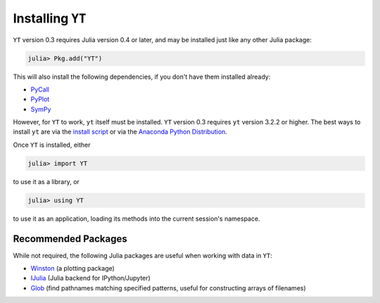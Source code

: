 Installing ``YT``
=================

``YT`` version 0.3 requires Julia version 0.4 or later, and may be installed just like any other Julia package:

.. code-block:: jlcon

    julia> Pkg.add("YT")

This will also install the following dependencies, if you don't have them installed already:

* `PyCall <http://github.com/stevengj/PyCall.jl>`_
* `PyPlot <http://github.com/stevengj/PyPlot.jl>`_
* `SymPy <http://github.com/jverzani/SymPy.jl>`_

However, for ``YT`` to work, ``yt`` itself must be installed. ``YT`` version 0.3 requires ``yt`` version 3.2.2
or higher. The best ways to install ``yt`` are via the
`install script <http://yt-project.org/#getyt>`_ or via the
`Anaconda Python Distribution <https://store.continuum.io/cshop/anaconda/>`_.

Once ``YT`` is installed, either

.. code-block:: jlcon

    julia> import YT

to use it as a library, or

.. code-block:: jlcon

    julia> using YT

to use it as an application, loading its methods into the current session's namespace.

Recommended Packages
--------------------

While not required, the following Julia packages are useful when working with data in ``YT``:

* `Winston <https://github.com/nolta/Winston.jl>`_ (a plotting package)
* `IJulia <https://github.com/JuliaLang/IJulia.jl>`_ (Julia backend for IPython/Jupyter)
* `Glob <https://github.com/vtjnash/Glob.jl>`_ (find pathnames matching specified patterns, useful for constructing arrays of filenames)

